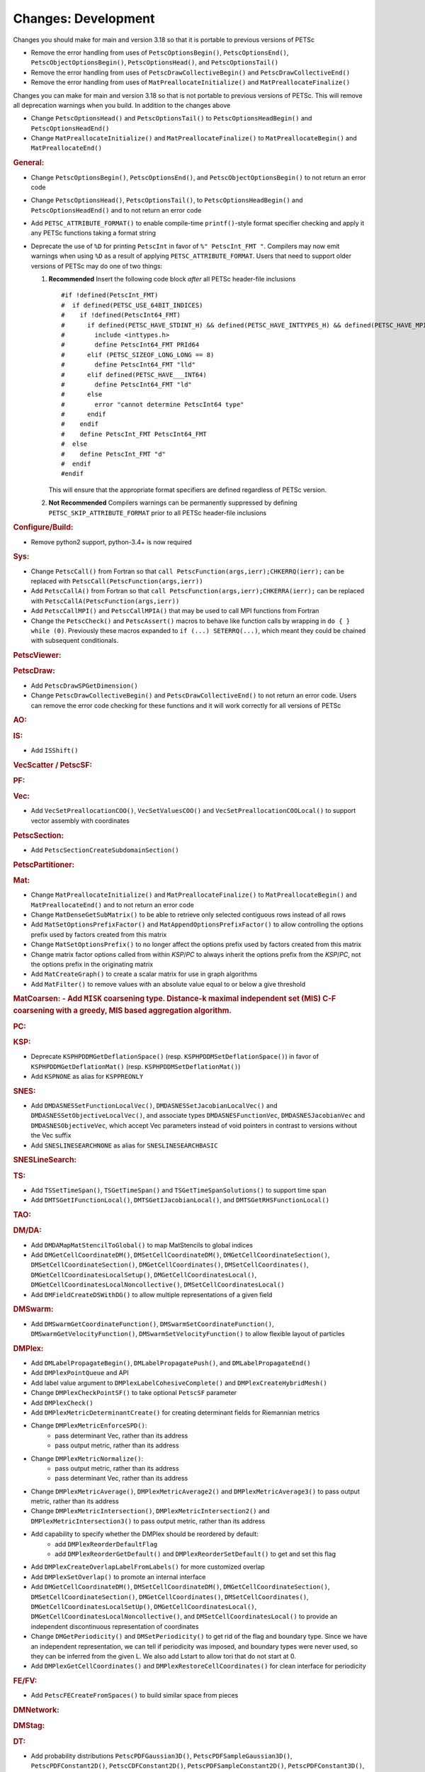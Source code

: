 ====================
Changes: Development
====================

Changes you should make for main and version 3.18 so that it is portable to previous versions of PETSc

- Remove the error handling from uses of  ``PetscOptionsBegin()``, ``PetscOptionsEnd()``, ``PetscObjectOptionsBegin()``, ``PetscOptionsHead()``,  and ``PetscOptionsTail()``
- Remove the error handling from uses of ``PetscDrawCollectiveBegin()`` and ``PetscDrawCollectiveEnd()``
- Remove the error handling from uses of ``MatPreallocateInitialize()`` and ``MatPreallocateFinalize()``

Changes you can make for main and version 3.18 so that is not portable to previous versions of PETSc. This will remove all deprecation warnings when you build.
In addition to the changes above

- Change  ``PetscOptionsHead()`` and ``PetscOptionsTail()`` to  ``PetscOptionsHeadBegin()`` and ``PetscOptionsHeadEnd()``
- Change ``MatPreallocateInitialize()`` and ``MatPreallocateFinalize()`` to ``MatPreallocateBegin()`` and ``MatPreallocateEnd()``

..
   STYLE GUIDELINES:
   * Capitalize sentences
   * Use imperative, e.g., Add, Improve, Change, etc.
   * Don't use a period (.) at the end of entries
   * If multiple sentences are needed, use a period or semicolon to divide sentences, but not at the end of the final sentence

.. rubric:: General:

- Change ``PetscOptionsBegin()``, ``PetscOptionsEnd()``, and ``PetscObjectOptionsBegin()`` to not return an error code
- Change ``PetscOptionsHead()``, ``PetscOptionsTail()``, to ``PetscOptionsHeadBegin()`` and ``PetscOptionsHeadEnd()`` and to not return an error code
- Add ``PETSC_ATTRIBUTE_FORMAT()`` to enable compile-time ``printf()``-style format specifier checking and apply it any PETSc functions taking a format string
- Deprecate the use of ``%D`` for printing ``PetscInt`` in favor of ``%" PetscInt_FMT "``. Compilers may now emit warnings when using ``%D`` as a result of applying ``PETSC_ATTRIBUTE_FORMAT``. Users that need to support older versions of PETSc may do one of two things:

  #. **Recommended** Insert the following code block *after* all PETSc header-file inclusions

     ::

        #if !defined(PetscInt_FMT)
        #  if defined(PETSC_USE_64BIT_INDICES)
        #    if !defined(PetscInt64_FMT)
        #      if defined(PETSC_HAVE_STDINT_H) && defined(PETSC_HAVE_INTTYPES_H) && defined(PETSC_HAVE_MPI_INT64_T)
        #        include <inttypes.h>
        #        define PetscInt64_FMT PRId64
        #      elif (PETSC_SIZEOF_LONG_LONG == 8)
        #        define PetscInt64_FMT "lld"
        #      elif defined(PETSC_HAVE___INT64)
        #        define PetscInt64_FMT "ld"
        #      else
        #        error "cannot determine PetscInt64 type"
        #      endif
        #    endif
        #    define PetscInt_FMT PetscInt64_FMT
        #  else
        #    define PetscInt_FMT "d"
        #  endif
        #endif


     This will ensure that the appropriate format specifiers are defined regardless of PETSc version.

  #. **Not Recommended** Compilers warnings can be permanently suppressed by defining ``PETSC_SKIP_ATTRIBUTE_FORMAT`` prior to all PETSc header-file inclusions

.. rubric:: Configure/Build:

- Remove python2 support, python-3.4+ is now required

.. rubric:: Sys:

-  Change ``PetscCall()`` from Fortran so that ``call PetscFunction(args,ierr);CHKERRQ(ierr);`` can be replaced with ``PetscCall(PetscFunction(args,ierr))``
-  Add ``PetscCallA()`` from Fortran so that ``call PetscFunction(args,ierr);CHKERRA(ierr);`` can be replaced with ``PetscCallA(PetscFunction(args,ierr))``
-  Add ``PetscCallMPI()`` and ``PetscCallMPIA()`` that may be used to call MPI functions from Fortran
- Change the ``PetscCheck()`` and ``PetscAssert()`` macros to behave like function calls by wrapping in ``do { } while (0)``. Previously these macros expanded to ``if (...) SETERRQ(...)``, which meant they could be chained with subsequent conditionals.

.. rubric:: PetscViewer:

.. rubric:: PetscDraw:

- Add ``PetscDrawSPGetDimension()``
-  Change ``PetscDrawCollectiveBegin()`` and ``PetscDrawCollectiveEnd()`` to not return an error code. Users can remove the error code checking for
   these functions and it will work correctly for all versions of PETSc

.. rubric:: AO:

.. rubric:: IS:

- Add ``ISShift()``

.. rubric:: VecScatter / PetscSF:

.. rubric:: PF:

.. rubric:: Vec:

- Add ``VecSetPreallocationCOO()``, ``VecSetValuesCOO()`` and ``VecSetPreallocationCOOLocal()`` to support vector assembly with coordinates

.. rubric:: PetscSection:

- Add ``PetscSectionCreateSubdomainSection()``

.. rubric:: PetscPartitioner:

.. rubric:: Mat:

- Change ``MatPreallocateInitialize()`` and ``MatPreallocateFinalize()`` to ``MatPreallocateBegin()`` and ``MatPreallocateEnd()`` and to not return an error code
- Change ``MatDenseGetSubMatrix()`` to be able to retrieve only selected contiguous rows instead of all rows
- Add ``MatSetOptionsPrefixFactor()`` and ``MatAppendOptionsPrefixFactor()`` to allow controlling the options prefix used by factors created from this matrix
- Change ``MatSetOptionsPrefix()`` to no longer affect the options prefix used by factors created from this matrix
- Change matrix factor options called from within `KSP`/`PC` to always inherit the options prefix from the `KSP`/`PC`, not the options prefix in the originating matrix
- Add ``MatCreateGraph()`` to create a scalar matrix for use in graph algorithms
- Add ``MatFilter()`` to remove values with an absolute value equal to or below a give threshold

.. rubric:: MatCoarsen:
 - Add ``MISK`` coarsening type. Distance-k maximal independent set
   (MIS) C-F coarsening with a greedy, MIS based aggregation
   algorithm.

.. rubric:: PC:

.. rubric:: KSP:

- Deprecate ``KSPHPDDMGetDeflationSpace()`` (resp. ``KSPHPDDMSetDeflationSpace()``) in favor of ``KSPHPDDMGetDeflationMat()`` (resp. ``KSPHPDDMSetDeflationMat()``)
- Add ``KSPNONE`` as alias for ``KSPPREONLY``

.. rubric:: SNES:

- Add ``DMDASNESSetFunctionLocalVec()``, ``DMDASNESSetJacobianLocalVec()`` and ``DMDASNESSetObjectiveLocalVec()``, and associate types ``DMDASNESFunctionVec``, ``DMDASNESJacobianVec`` and ``DMDASNESObjectiveVec``,
  which accept Vec parameters instead of void pointers in contrast to versions without the Vec suffix
- Add ``SNESLINESEARCHNONE`` as alias for ``SNESLINESEARCHBASIC``

.. rubric:: SNESLineSearch:

.. rubric:: TS:

- Add ``TSSetTimeSpan()``, ``TSGetTimeSpan()`` and ``TSGetTimeSpanSolutions()`` to support time span
- Add ``DMTSGetIFunctionLocal()``, ``DMTSGetIJacobianLocal()``, and ``DMTSGetRHSFunctionLocal()``

.. rubric:: TAO:

.. rubric:: DM/DA:

- Add ``DMDAMapMatStencilToGlobal()`` to map MatStencils to global indices
- Add ``DMGetCellCoordinateDM()``, ``DMSetCellCoordinateDM()``, ``DMGetCellCoordinateSection()``, ``DMSetCellCoordinateSection()``, ``DMGetCellCoordinates()``, ``DMSetCellCoordinates()``, ``DMGetCellCoordinatesLocalSetup()``, ``DMGetCellCoordinatesLocal()``, ``DMGetCellCoordinatesLocalNoncollective()``, ``DMSetCellCoordinatesLocal()``
- Add ``DMFieldCreateDSWithDG()`` to allow multiple representations of a given field

.. rubric:: DMSwarm:

- Add ``DMSwarmGetCoordinateFunction()``, ``DMSwarmSetCoordinateFunction()``, ``DMSwarmGetVelocityFunction()``, ``DMSwarmSetVelocityFunction()`` to allow flexible layout of particles

.. rubric:: DMPlex:

- Add ``DMLabelPropagateBegin()``, ``DMLabelPropagatePush()``, and ``DMLabelPropagateEnd()``
- Add ``DMPlexPointQueue`` and API
- Add label value argument to ``DMPlexLabelCohesiveComplete()`` and ``DMPlexCreateHybridMesh()``
- Change ``DMPlexCheckPointSF()`` to take optional ``PetscSF`` parameter
- Add ``DMPlexCheck()``
- Add ``DMPlexMetricDeterminantCreate()`` for creating determinant fields for Riemannian metrics
- Change ``DMPlexMetricEnforceSPD()``:
    - pass determinant Vec, rather than its address
    - pass output metric, rather than its address
- Change ``DMPlexMetricNormalize()``:
    - pass output metric, rather than its address
    - pass determinant Vec, rather than its address
- Change ``DMPlexMetricAverage()``, ``DMPlexMetricAverage2()`` and ``DMPlexMetricAverage3()`` to pass output metric, rather than its address
- Change ``DMPlexMetricIntersection()``, ``DMPlexMetricIntersection2()`` and ``DMPlexMetricIntersection3()`` to pass output metric, rather than its address
- Add capability to specify whether the DMPlex should be reordered by default:
    - add ``DMPlexReorderDefaultFlag``
    - add ``DMPlexReorderGetDefault()`` and ``DMPlexReorderSetDefault()`` to get and set this flag
- Add ``DMPlexCreateOverlapLabelFromLabels()`` for more customized overlap
- Add ``DMPlexSetOverlap()`` to promote an internal interface
- Add ``DMGetCellCoordinateDM()``, ``DMSetCellCoordinateDM()``, ``DMGetCellCoordinateSection()``, ``DMSetCellCoordinateSection()``, ``DMGetCellCoordinates()``, ``DMSetCellCoordinates()``, ``DMGetCellCoordinatesLocalSetUp()``, ``DMGetCellCoordinatesLocal()``, ``DMGetCellCoordinatesLocalNoncollective()``, and ``DMSetCellCoordinatesLocal()`` to provide an independent discontinuous representation of coordinates
- Change ``DMGetPeriodicity()`` and ``DMSetPeriodicity()`` to get rid of the flag and boundary type. Since we have an independent representation, we can tell if periodicity was imposed, and boundary types were never used, so they can be inferred from the given L. We also add Lstart to allow tori that do not start at 0.
- Add ``DMPlexGetCellCoordinates()`` and ``DMPlexRestoreCellCoordinates()`` for clean interface for periodicity

.. rubric:: FE/FV:

- Add ``PetscFECreateFromSpaces()`` to build similar space from pieces

.. rubric:: DMNetwork:

.. rubric:: DMStag:

.. rubric:: DT:

- Add probability distributions ``PetscPDFGaussian3D()``, ``PetscPDFSampleGaussian3D()``, ``PetscPDFConstant2D()``, ``PetscCDFConstant2D()``, ``PetscPDFSampleConstant2D()``, ``PetscPDFConstant3D()``, ``PetscCDFConstant3D()``, ``PetscPDFSampleConstant3D()``

.. rubric:: Fortran:
